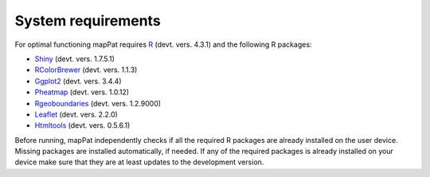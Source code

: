 System requirements
-------------------

For optimal functioning mapPat requires `R <https://www.r-project.org/>`_  (devt. vers. 4.3.1) and the following R packages:

+ `Shiny <https://github.com/rstudio/shiny>`_ (devt. vers. 1.7.5.1)
+ `RColorBrewer <https://github.com/axismaps/colorbrewer/>`_ (devt. vers. 1.1.3)
+ `Ggplot2 <https://github.com/tidyverse/ggplot2>`_ (devt. vers. 3.4.4)
+ `Pheatmap <https://github.com/raivokolde/pheatmap>`_ (devt. vers. 1.0.12)
+ `Rgeoboundaries <https://github.com/wmgeolab/rgeoboundaries>`_ (devt. vers. 1.2.9000)
+ `Leaflet <https://github.com/Leaflet/Leaflet>`_  (devt. vers. 2.2.0)
+ `Htmltools <https://github.com/rstudio/htmltools>`_ (devt. vers. 0.5.6.1)

Before running, mapPat independently checks if all the required R packages are already installed on the user device. Missing packages are installed automatically, if needed. If any of the required packages is already installed on your device make sure that they are at least updates to the development version.